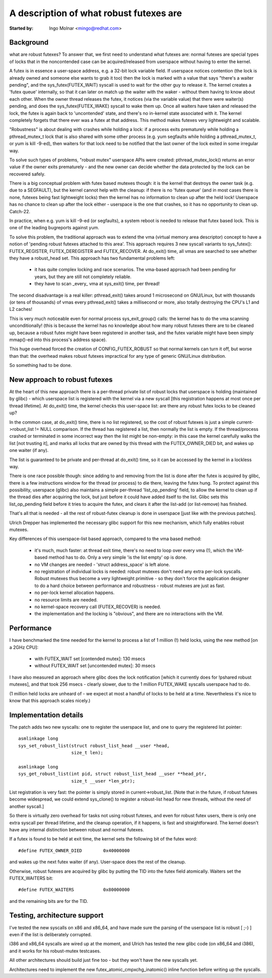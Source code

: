 ========================================
A description of what robust futexes are
========================================

:Started by: Ingo Molnar <mingo@redhat.com>

Background
----------

what are robust futexes? To answer that, we first need to understand
what futexes are: normal futexes are special types of locks that in the
noncontended case can be acquired/released from userspace without having
to enter the kernel.

A futex is in essence a user-space address, e.g. a 32-bit lock variable
field. If userspace notices contention (the lock is already owned and
someone else wants to grab it too) then the lock is marked with a value
that says "there's a waiter pending", and the sys_futex(FUTEX_WAIT)
syscall is used to wait for the other guy to release it. The kernel
creates a 'futex queue' internally, so that it can later on match up the
waiter with the waker - without them having to know about each other.
When the owner thread releases the futex, it notices (via the variable
value) that there were waiter(s) pending, and does the
sys_futex(FUTEX_WAKE) syscall to wake them up.  Once all waiters have
taken and released the lock, the futex is again back to 'uncontended'
state, and there's no in-kernel state associated with it. The kernel
completely forgets that there ever was a futex at that address. This
method makes futexes very lightweight and scalable.

"Robustness" is about dealing with crashes while holding a lock: if a
process exits prematurely while holding a pthread_mutex_t lock that is
also shared with some other process (e.g. yum segfaults while holding a
pthread_mutex_t, or yum is kill -9-ed), then waiters for that lock need
to be notified that the last owner of the lock exited in some irregular
way.

To solve such types of problems, "robust mutex" userspace APIs were
created: pthread_mutex_lock() returns an error value if the owner exits
prematurely - and the new owner can decide whether the data protected by
the lock can be recovered safely.

There is a big conceptual problem with futex based mutexes though: it is
the kernel that destroys the owner task (e.g. due to a SEGFAULT), but
the kernel cannot help with the cleanup: if there is no 'futex queue'
(and in most cases there is none, futexes being fast lightweight locks)
then the kernel has no information to clean up after the held lock!
Userspace has no chance to clean up after the lock either - userspace is
the one that crashes, so it has no opportunity to clean up. Catch-22.

In practice, when e.g. yum is kill -9-ed (or segfaults), a system reboot
is needed to release that futex based lock. This is one of the leading
bugreports against yum.

To solve this problem, the traditional approach was to extend the vma
(virtual memory area descriptor) concept to have a notion of 'pending
robust futexes attached to this area'. This approach requires 3 new
syscall variants to sys_futex(): FUTEX_REGISTER, FUTEX_DEREGISTER and
FUTEX_RECOVER. At do_exit() time, all vmas are searched to see whether
they have a robust_head set. This approach has two fundamental problems
left:

 - it has quite complex locking and race scenarios. The vma-based
   approach had been pending for years, but they are still not completely
   reliable.

 - they have to scan _every_ vma at sys_exit() time, per thread!

The second disadvantage is a real killer: pthread_exit() takes around 1
microsecond on GNU/Linux, but with thousands (or tens of thousands) of vmas
every pthread_exit() takes a millisecond or more, also totally
destroying the CPU's L1 and L2 caches!

This is very much noticeable even for normal process sys_exit_group()
calls: the kernel has to do the vma scanning unconditionally! (this is
because the kernel has no knowledge about how many robust futexes there
are to be cleaned up, because a robust futex might have been registered
in another task, and the futex variable might have been simply mmap()-ed
into this process's address space).

This huge overhead forced the creation of CONFIG_FUTEX_ROBUST so that
normal kernels can turn it off, but worse than that: the overhead makes
robust futexes impractical for any type of generic GNU/Linux distribution.

So something had to be done.

New approach to robust futexes
------------------------------

At the heart of this new approach there is a per-thread private list of
robust locks that userspace is holding (maintained by glibc) - which
userspace list is registered with the kernel via a new syscall [this
registration happens at most once per thread lifetime]. At do_exit()
time, the kernel checks this user-space list: are there any robust futex
locks to be cleaned up?

In the common case, at do_exit() time, there is no list registered, so
the cost of robust futexes is just a simple current->robust_list != NULL
comparison. If the thread has registered a list, then normally the list
is empty. If the thread/process crashed or terminated in some incorrect
way then the list might be non-empty: in this case the kernel carefully
walks the list [not trusting it], and marks all locks that are owned by
this thread with the FUTEX_OWNER_DIED bit, and wakes up one waiter (if
any).

The list is guaranteed to be private and per-thread at do_exit() time,
so it can be accessed by the kernel in a lockless way.

There is one race possible though: since adding to and removing from the
list is done after the futex is acquired by glibc, there is a few
instructions window for the thread (or process) to die there, leaving
the futex hung. To protect against this possibility, userspace (glibc)
also maintains a simple per-thread 'list_op_pending' field, to allow the
kernel to clean up if the thread dies after acquiring the lock, but just
before it could have added itself to the list. Glibc sets this
list_op_pending field before it tries to acquire the futex, and clears
it after the list-add (or list-remove) has finished.

That's all that is needed - all the rest of robust-futex cleanup is done
in userspace [just like with the previous patches].

Ulrich Drepper has implemented the necessary glibc support for this new
mechanism, which fully enables robust mutexes.

Key differences of this userspace-list based approach, compared to the
vma based method:

 - it's much, much faster: at thread exit time, there's no need to loop
   over every vma (!), which the VM-based method has to do. Only a very
   simple 'is the list empty' op is done.

 - no VM changes are needed - 'struct address_space' is left alone.

 - no registration of individual locks is needed: robust mutexes don't
   need any extra per-lock syscalls. Robust mutexes thus become a very
   lightweight primitive - so they don't force the application designer
   to do a hard choice between performance and robustness - robust
   mutexes are just as fast.

 - no per-lock kernel allocation happens.

 - no resource limits are needed.

 - no kernel-space recovery call (FUTEX_RECOVER) is needed.

 - the implementation and the locking is "obvious", and there are no
   interactions with the VM.

Performance
-----------

I have benchmarked the time needed for the kernel to process a list of 1
million (!) held locks, using the new method [on a 2GHz CPU]:

 - with FUTEX_WAIT set [contended mutex]: 130 msecs
 - without FUTEX_WAIT set [uncontended mutex]: 30 msecs

I have also measured an approach where glibc does the lock notification
[which it currently does for !pshared robust mutexes], and that took 256
msecs - clearly slower, due to the 1 million FUTEX_WAKE syscalls
userspace had to do.

(1 million held locks are unheard of - we expect at most a handful of
locks to be held at a time. Nevertheless it's nice to know that this
approach scales nicely.)

Implementation details
----------------------

The patch adds two new syscalls: one to register the userspace list, and
one to query the registered list pointer::

 asmlinkage long
 sys_set_robust_list(struct robust_list_head __user *head,
                     size_t len);

 asmlinkage long
 sys_get_robust_list(int pid, struct robust_list_head __user **head_ptr,
                     size_t __user *len_ptr);

List registration is very fast: the pointer is simply stored in
current->robust_list. [Note that in the future, if robust futexes become
widespread, we could extend sys_clone() to register a robust-list head
for new threads, without the need of another syscall.]

So there is virtually zero overhead for tasks not using robust futexes,
and even for robust futex users, there is only one extra syscall per
thread lifetime, and the cleanup operation, if it happens, is fast and
straightforward. The kernel doesn't have any internal distinction between
robust and normal futexes.

If a futex is found to be held at exit time, the kernel sets the
following bit of the futex word::

	#define FUTEX_OWNER_DIED        0x40000000

and wakes up the next futex waiter (if any). User-space does the rest of
the cleanup.

Otherwise, robust futexes are acquired by glibc by putting the TID into
the futex field atomically. Waiters set the FUTEX_WAITERS bit::

	#define FUTEX_WAITERS           0x80000000

and the remaining bits are for the TID.

Testing, architecture support
-----------------------------

I've tested the new syscalls on x86 and x86_64, and have made sure the
parsing of the userspace list is robust [ ;-) ] even if the list is
deliberately corrupted.

i386 and x86_64 syscalls are wired up at the moment, and Ulrich has
tested the new glibc code (on x86_64 and i386), and it works for his
robust-mutex testcases.

All other architectures should build just fine too - but they won't have
the new syscalls yet.

Architectures need to implement the new futex_atomic_cmpxchg_inatomic()
inline function before writing up the syscalls.
